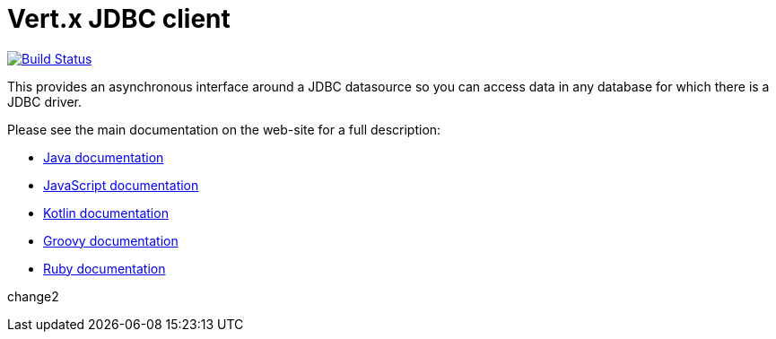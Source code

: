 = Vert.x JDBC client

image:https://github.com/vert-x3/vertx-jdbc-client/workflows/CI/badge.svg?branch=master["Build Status", link="https://github.com/vert-x3/vertx-jdbc-client/actions?query=workflow%3ACI"]

This provides an asynchronous interface around a JDBC datasource so you can access data in any
database for which there is a JDBC driver.

Please see the main documentation on the web-site for a full description:

* https://vertx.io/docs/vertx-jdbc-client/java/[Java documentation]
* https://vertx.io/docs/vertx-jdbc-client/js/[JavaScript documentation]
* https://vertx.io/docs/vertx-jdbc-client/kotlin/[Kotlin documentation]
* https://vertx.io/docs/vertx-jdbc-client/groovy/[Groovy documentation]
* https://vertx.io/docs/vertx-jdbc-client/ruby/[Ruby documentation]


change2
